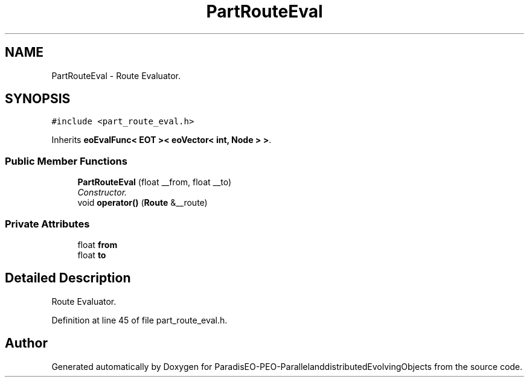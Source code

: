 .TH "PartRouteEval" 3 "13 Mar 2008" "Version 1.1" "ParadisEO-PEO-ParallelanddistributedEvolvingObjects" \" -*- nroff -*-
.ad l
.nh
.SH NAME
PartRouteEval \- Route Evaluator.  

.PP
.SH SYNOPSIS
.br
.PP
\fC#include <part_route_eval.h>\fP
.PP
Inherits \fBeoEvalFunc< EOT >< eoVector< int, Node > >\fP.
.PP
.SS "Public Member Functions"

.in +1c
.ti -1c
.RI "\fBPartRouteEval\fP (float __from, float __to)"
.br
.RI "\fIConstructor. \fP"
.ti -1c
.RI "void \fBoperator()\fP (\fBRoute\fP &__route)"
.br
.in -1c
.SS "Private Attributes"

.in +1c
.ti -1c
.RI "float \fBfrom\fP"
.br
.ti -1c
.RI "float \fBto\fP"
.br
.in -1c
.SH "Detailed Description"
.PP 
Route Evaluator. 
.PP
Definition at line 45 of file part_route_eval.h.

.SH "Author"
.PP 
Generated automatically by Doxygen for ParadisEO-PEO-ParallelanddistributedEvolvingObjects from the source code.
